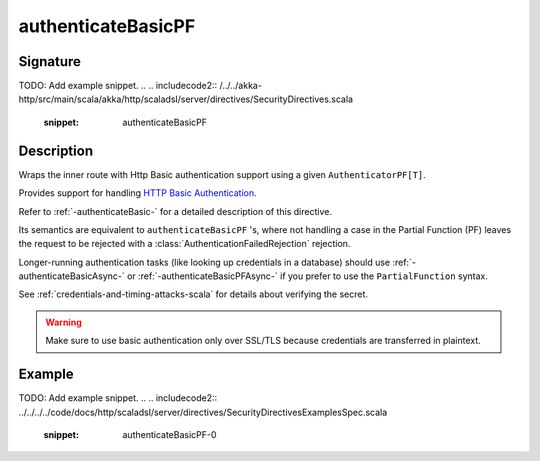 .. _-authenticateBasicPF-:

authenticateBasicPF
===================

Signature
---------

.. includecode:: /../../akka-http/src/main/scala/akka/http/scaladsl/server/directives/SecurityDirectives.scala#authenticator-pf
TODO: Add example snippet.
.. 
.. includecode2:: /../../akka-http/src/main/scala/akka/http/scaladsl/server/directives/SecurityDirectives.scala
   :snippet: authenticateBasicPF

Description
-----------
Wraps the inner route with Http Basic authentication support using a given ``AuthenticatorPF[T]``.

Provides support for handling `HTTP Basic Authentication`_.

Refer to :ref:`-authenticateBasic-` for a detailed description of this directive.

Its semantics are equivalent to ``authenticateBasicPF`` 's, where not handling a case in the Partial Function (PF)
leaves the request to be rejected with a :class:`AuthenticationFailedRejection` rejection.

Longer-running authentication tasks (like looking up credentials in a database) should use :ref:`-authenticateBasicAsync-`
or :ref:`-authenticateBasicPFAsync-` if you prefer to use the ``PartialFunction`` syntax.

See :ref:`credentials-and-timing-attacks-scala` for details about verifying the secret.

.. warning::
  Make sure to use basic authentication only over SSL/TLS because credentials are transferred in plaintext.

.. _HTTP Basic Authentication: https://en.wikipedia.org/wiki/Basic_auth

Example
-------
TODO: Add example snippet.
.. 
.. includecode2:: ../../../../code/docs/http/scaladsl/server/directives/SecurityDirectivesExamplesSpec.scala
   :snippet: authenticateBasicPF-0
